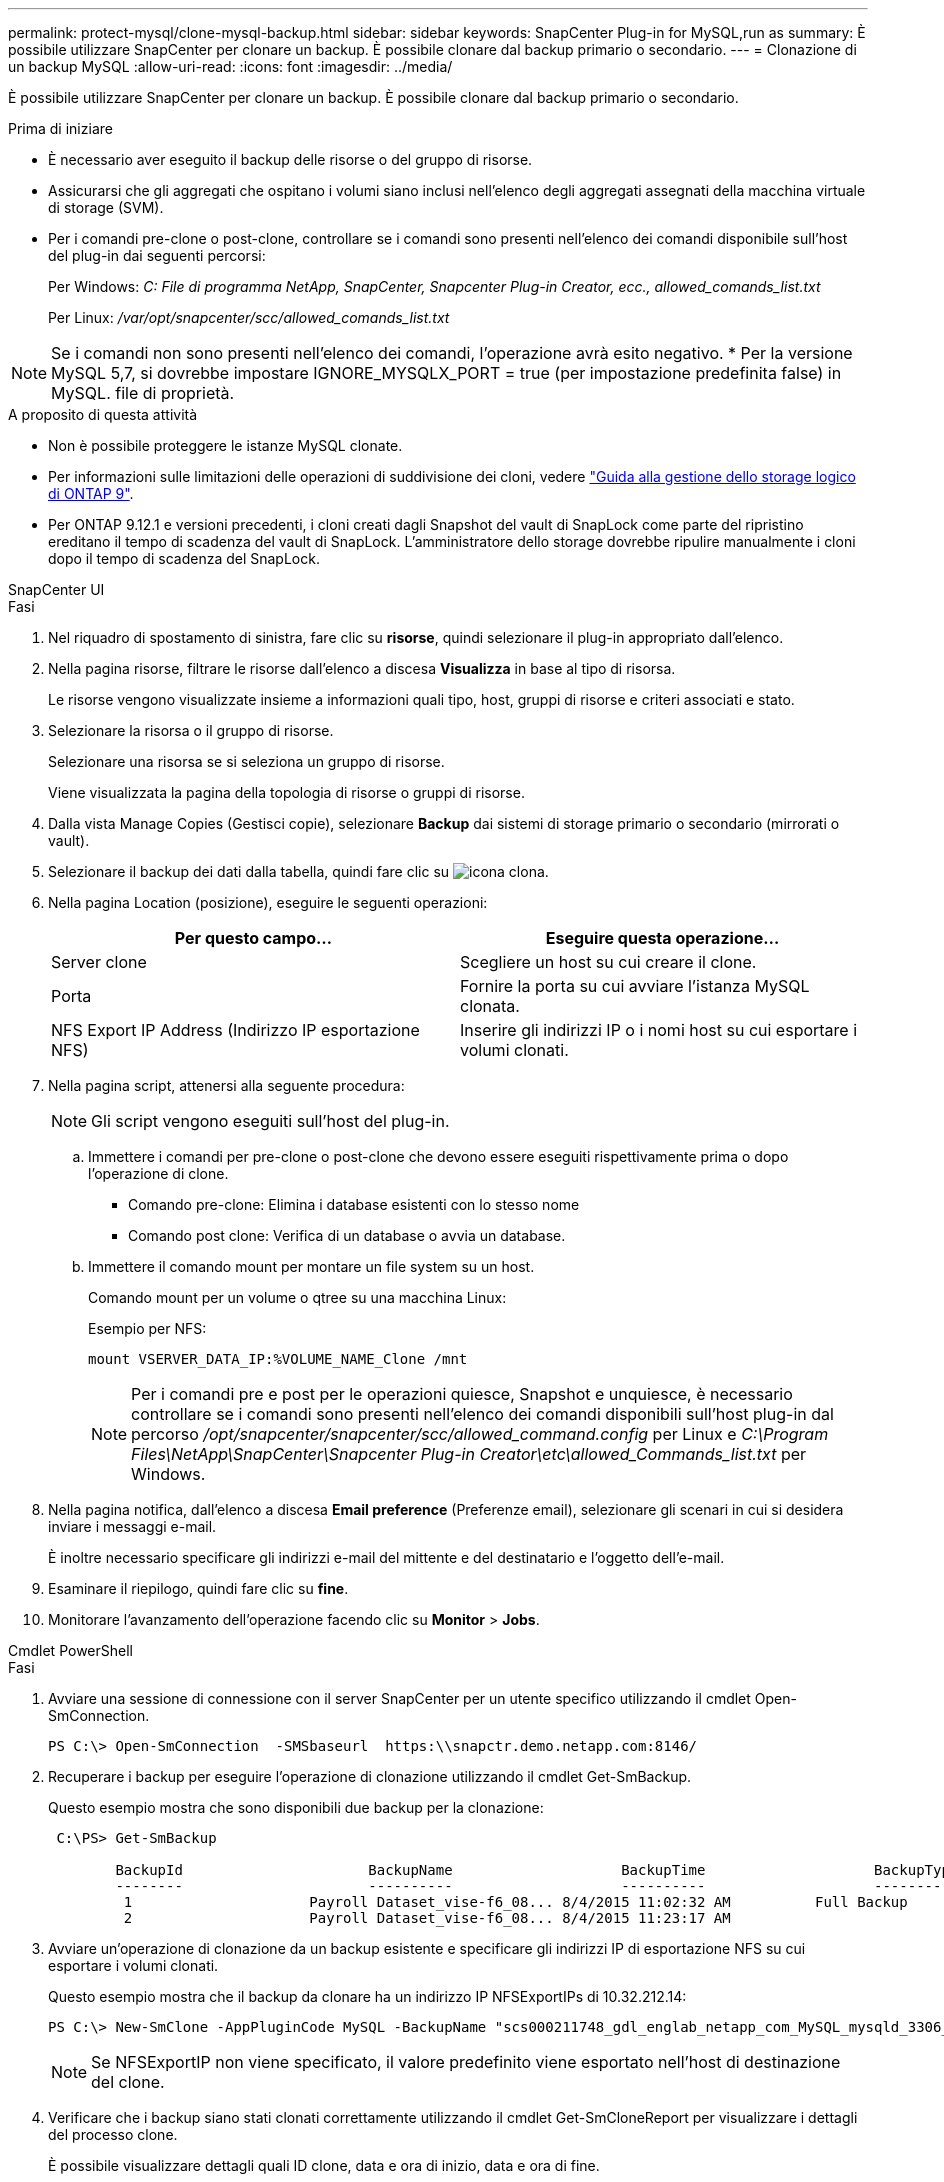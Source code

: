 ---
permalink: protect-mysql/clone-mysql-backup.html 
sidebar: sidebar 
keywords: SnapCenter Plug-in for MySQL,run as 
summary: È possibile utilizzare SnapCenter per clonare un backup. È possibile clonare dal backup primario o secondario. 
---
= Clonazione di un backup MySQL
:allow-uri-read: 
:icons: font
:imagesdir: ../media/


[role="lead"]
È possibile utilizzare SnapCenter per clonare un backup. È possibile clonare dal backup primario o secondario.

.Prima di iniziare
* È necessario aver eseguito il backup delle risorse o del gruppo di risorse.
* Assicurarsi che gli aggregati che ospitano i volumi siano inclusi nell'elenco degli aggregati assegnati della macchina virtuale di storage (SVM).
* Per i comandi pre-clone o post-clone, controllare se i comandi sono presenti nell'elenco dei comandi disponibile sull'host del plug-in dai seguenti percorsi:
+
Per Windows: _C: File di programma NetApp, SnapCenter, Snapcenter Plug-in Creator, ecc., allowed_comands_list.txt_

+
Per Linux: _/var/opt/snapcenter/scc/allowed_comands_list.txt_




NOTE: Se i comandi non sono presenti nell'elenco dei comandi, l'operazione avrà esito negativo. * Per la versione MySQL 5,7, si dovrebbe impostare IGNORE_MYSQLX_PORT = true (per impostazione predefinita false) in MySQL. file di proprietà.

.A proposito di questa attività
* Non è possibile proteggere le istanze MySQL clonate.
* Per informazioni sulle limitazioni delle operazioni di suddivisione dei cloni, vedere http://docs.netapp.com/ontap-9/topic/com.netapp.doc.dot-cm-vsmg/home.html["Guida alla gestione dello storage logico di ONTAP 9"^].
* Per ONTAP 9.12.1 e versioni precedenti, i cloni creati dagli Snapshot del vault di SnapLock come parte del ripristino ereditano il tempo di scadenza del vault di SnapLock. L'amministratore dello storage dovrebbe ripulire manualmente i cloni dopo il tempo di scadenza del SnapLock.


[role="tabbed-block"]
====
.SnapCenter UI
--
.Fasi
. Nel riquadro di spostamento di sinistra, fare clic su *risorse*, quindi selezionare il plug-in appropriato dall'elenco.
. Nella pagina risorse, filtrare le risorse dall'elenco a discesa *Visualizza* in base al tipo di risorsa.
+
Le risorse vengono visualizzate insieme a informazioni quali tipo, host, gruppi di risorse e criteri associati e stato.

. Selezionare la risorsa o il gruppo di risorse.
+
Selezionare una risorsa se si seleziona un gruppo di risorse.

+
Viene visualizzata la pagina della topologia di risorse o gruppi di risorse.

. Dalla vista Manage Copies (Gestisci copie), selezionare *Backup* dai sistemi di storage primario o secondario (mirrorati o vault).
. Selezionare il backup dei dati dalla tabella, quindi fare clic su image:../media/clone_icon.gif["icona clona"].
. Nella pagina Location (posizione), eseguire le seguenti operazioni:
+
|===
| Per questo campo... | Eseguire questa operazione... 


 a| 
Server clone
 a| 
Scegliere un host su cui creare il clone.



 a| 
Porta
 a| 
Fornire la porta su cui avviare l'istanza MySQL clonata.



 a| 
NFS Export IP Address (Indirizzo IP esportazione NFS)
 a| 
Inserire gli indirizzi IP o i nomi host su cui esportare i volumi clonati.

|===
. Nella pagina script, attenersi alla seguente procedura:
+

NOTE: Gli script vengono eseguiti sull'host del plug-in.

+
.. Immettere i comandi per pre-clone o post-clone che devono essere eseguiti rispettivamente prima o dopo l'operazione di clone.
+
*** Comando pre-clone: Elimina i database esistenti con lo stesso nome
*** Comando post clone: Verifica di un database o avvia un database.


.. Immettere il comando mount per montare un file system su un host.
+
Comando mount per un volume o qtree su una macchina Linux:

+
Esempio per NFS:

+
 mount VSERVER_DATA_IP:%VOLUME_NAME_Clone /mnt
+

NOTE: Per i comandi pre e post per le operazioni quiesce, Snapshot e unquiesce, è necessario controllare se i comandi sono presenti nell'elenco dei comandi disponibili sull'host plug-in dal percorso _/opt/snapcenter/snapcenter/scc/allowed_command.config_ per Linux e _C:\Program Files\NetApp\SnapCenter\Snapcenter Plug-in Creator\etc\allowed_Commands_list.txt_ per Windows.



. Nella pagina notifica, dall'elenco a discesa *Email preference* (Preferenze email), selezionare gli scenari in cui si desidera inviare i messaggi e-mail.
+
È inoltre necessario specificare gli indirizzi e-mail del mittente e del destinatario e l'oggetto dell'e-mail.

. Esaminare il riepilogo, quindi fare clic su *fine*.
. Monitorare l'avanzamento dell'operazione facendo clic su *Monitor* > *Jobs*.


--
.Cmdlet PowerShell
--
.Fasi
. Avviare una sessione di connessione con il server SnapCenter per un utente specifico utilizzando il cmdlet Open-SmConnection.
+
[listing]
----
PS C:\> Open-SmConnection  -SMSbaseurl  https:\\snapctr.demo.netapp.com:8146/
----
. Recuperare i backup per eseguire l'operazione di clonazione utilizzando il cmdlet Get-SmBackup.
+
Questo esempio mostra che sono disponibili due backup per la clonazione:

+
[listing]
----
 C:\PS> Get-SmBackup

        BackupId                      BackupName                    BackupTime                    BackupType
        --------                      ----------                    ----------                    ----------
         1                     Payroll Dataset_vise-f6_08... 8/4/2015 11:02:32 AM          Full Backup
         2                     Payroll Dataset_vise-f6_08... 8/4/2015 11:23:17 AM
----
. Avviare un'operazione di clonazione da un backup esistente e specificare gli indirizzi IP di esportazione NFS su cui esportare i volumi clonati.
+
Questo esempio mostra che il backup da clonare ha un indirizzo IP NFSExportIPs di 10.32.212.14:

+
[listing]
----
PS C:\> New-SmClone -AppPluginCode MySQL -BackupName "scs000211748_gdl_englab_netapp_com_MySQL_mysqld_3306_scs000211748_06-26-2024_06.08.35.4307" -Resources @{"Host"="scs000211748.gdl.englab.netapp.com";"Uid"="mysqld_3306"} -Port 3320 -CloneToHost shivarhel30.rtp.openenglab.netapp.com
----
+

NOTE: Se NFSExportIP non viene specificato, il valore predefinito viene esportato nell'host di destinazione del clone.

. Verificare che i backup siano stati clonati correttamente utilizzando il cmdlet Get-SmCloneReport per visualizzare i dettagli del processo clone.
+
È possibile visualizzare dettagli quali ID clone, data e ora di inizio, data e ora di fine.

+
[listing]
----
PS C:\> Get-SmCloneReport -JobId 186

    SmCloneId           : 1
    SmJobId             : 186
    StartDateTime       : 8/3/2015 2:43:02 PM
    EndDateTime         : 8/3/2015 2:44:08 PM
    Duration            : 00:01:06.6760000
    Status              : Completed
    ProtectionGroupName : Draper
    SmProtectionGroupId : 4
    PolicyName          : OnDemand_Clone
    SmPolicyId          : 4
    BackupPolicyName    : OnDemand_Full_Log
    SmBackupPolicyId    : 1
    CloneHostName       : SCSPR0054212005.mycompany.com
    CloneHostId         : 4
    CloneName           : Draper__clone__08-03-2015_14.43.53
    SourceResources     : {Don, Betty, Bobby, Sally}
    ClonedResources     : {Don_DRAPER, Betty_DRAPER, Bobby_DRAPER, Sally_DRAPER}
    SmJobError          :
----


--
====